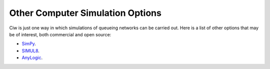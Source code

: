 .. _other-stuff:

=================================
Other Computer Simulation Options
=================================

Ciw is just one way in which simulations of queueing networks can be carried out. Here is a list of other options that may be of interest, both commercial and open source:

- `SimPy <https://simpy.readthedocs.org/en/latest/>`_.
- `SIMUL8 <http://www.simul8.com/>`_.
- `AnyLogic <http://www.anylogic.com>`_.